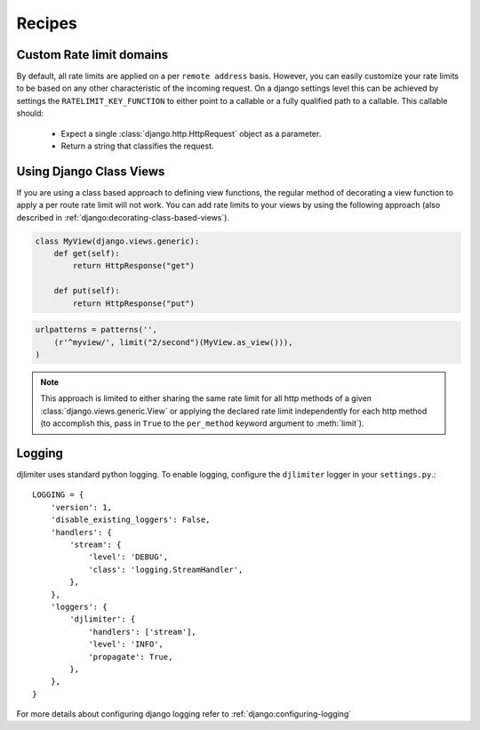 .. _recipes:

Recipes
=======


Custom Rate limit domains
-------------------------

By default, all rate limits are applied on a per ``remote address`` basis.
However, you can easily customize your rate limits to be based on any other
characteristic of the incoming request. On a django settings level this can be achieved
by settings the ``RATELIMIT_KEY_FUNCTION`` to either point to a callable or a fully qualified
path to a callable. This callable should:

 * Expect a single :class:`django.http.HttpRequest` object as a parameter.
 * Return a string that classifies the request.


Using Django Class Views
------------------------

If you are using a class based approach to defining view functions, the regular
method of decorating a view function to apply a per route rate limit will not
work. You can add rate limits to your views by using the following approach (also
described in :ref:`django:decorating-class-based-views`).


.. code-block:: python


    class MyView(django.views.generic):
        def get(self):
            return HttpResponse("get")

        def put(self):
            return HttpResponse("put")

.. code-block:: python

        urlpatterns = patterns('',
            (r'^myview/', limit("2/second")(MyView.as_view())),
        )


.. note:: This approach is limited to either sharing the same rate limit for
 all http methods of a given :class:`django.views.generic.View` or applying the declared
 rate limit independently for each http method (to accomplish this, pass in ``True`` to
 the ``per_method`` keyword argument to :meth:`limit`).


Logging
-------
djlimiter uses standard python logging. To enable logging, configure the ``djlimiter`` logger
in your ``settings.py``.::

    LOGGING = {
        'version': 1,
        'disable_existing_loggers': False,
        'handlers': {
            'stream': {
                'level': 'DEBUG',
                'class': 'logging.StreamHandler',
            },
        },
        'loggers': {
            'djlimiter': {
                'handlers': ['stream'],
                'level': 'INFO',
                'propagate': True,
            },
        },
    }

For more details about configuring django logging refer to :ref:`django:configuring-logging`